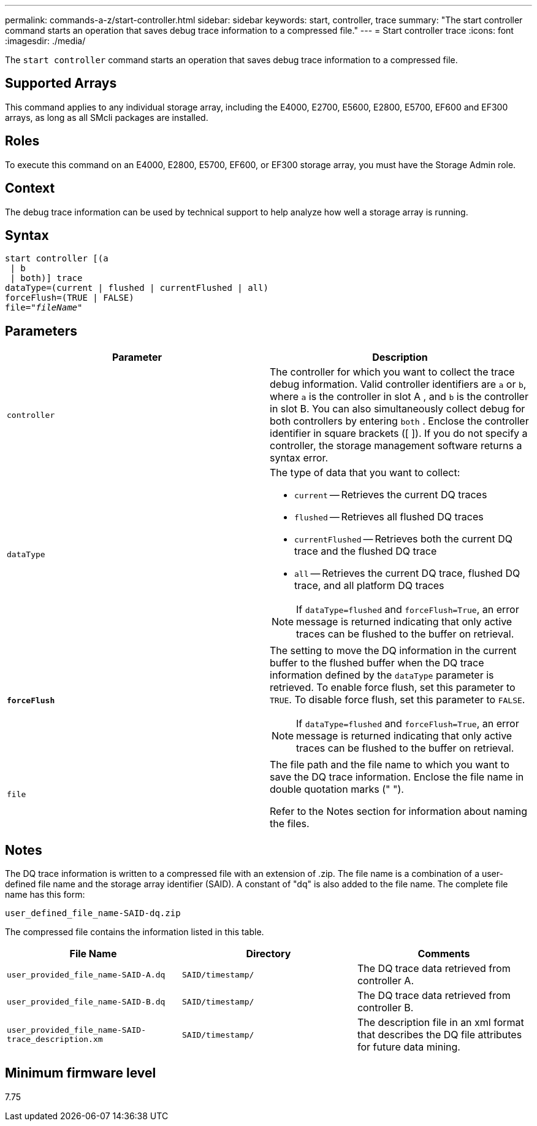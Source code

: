 ---
permalink: commands-a-z/start-controller.html
sidebar: sidebar
keywords: start, controller, trace
summary: "The start controller command starts an operation that saves debug trace information to a compressed file."
---
= Start controller trace
:icons: font
:imagesdir: ./media/

[.lead]
The `start controller` command starts an operation that saves debug trace information to a compressed file.

== Supported Arrays

This command applies to any individual storage array, including the E4000, E2700, E5600, E2800, E5700, EF600 and EF300 arrays, as long as all SMcli packages are installed.

== Roles

To execute this command on an E4000, E2800, E5700, EF600, or EF300 storage array, you must have the Storage Admin role.

== Context

The debug trace information can be used by technical support to help analyze how well a storage array is running.

== Syntax
[subs=+macros]
[source,cli]
----
start controller [(a
 | b
 | both)] trace
dataType=(current | flushed | currentFlushed | all)
forceFlush=(TRUE | FALSE)
pass:quotes[file="_fileName_]"
----

== Parameters

[cols="2*",options="header"]
|===
| Parameter| Description
a|
`controller`
a|
The controller for which you want to collect the trace debug information. Valid controller identifiers are `a` or `b`, where `a` is the controller in slot A , and `b` is the controller in slot B. You can also simultaneously collect debug for both controllers by entering `both` . Enclose the controller identifier in square brackets ([ ]). If you do not specify a controller, the storage management software returns a syntax error.
a|
`dataType`
a|
The type of data that you want to collect:

* `current` -- Retrieves the current DQ traces
* `flushed` -- Retrieves all flushed DQ traces
* `currentFlushed` -- Retrieves both the current DQ trace and the flushed DQ trace
* `all` -- Retrieves the current DQ trace, flushed DQ trace, and all platform DQ traces

[NOTE]
====
If `dataType=flushed` and `forceFlush=True`, an error message is returned indicating that only active traces can be flushed to the buffer on retrieval.
====

a|
`*forceFlush*`
a|
The setting to move the DQ information in the current buffer to the flushed buffer when the DQ trace information defined by the `dataType` parameter is retrieved. To enable force flush, set this parameter to `TRUE`. To disable force flush, set this parameter to `FALSE`.

[NOTE]
====
If `dataType=flushed` and `forceFlush=True`, an error message is returned indicating that only active traces can be flushed to the buffer on retrieval.
====

a|
`file`
a|
The file path and the file name to which you want to save the DQ trace information. Enclose the file name in double quotation marks (" ").

Refer to the Notes section for information about naming the files.

|===

== Notes

The DQ trace information is written to a compressed file with an extension of .zip. The file name is a combination of a user-defined file name and the storage array identifier (SAID). A constant of "dq" is also added to the file name. The complete file name has this form:

----
user_defined_file_name-SAID-dq.zip
----

The compressed file contains the information listed in this table.

[cols="3*",options="header"]
|===
| File Name| Directory| Comments
a|
`user_provided_file_name-SAID-A.dq`
a|
`SAID/timestamp/`
a|
The DQ trace data retrieved from controller A.
a|
`user_provided_file_name-SAID-B.dq`
a|
`SAID/timestamp/`
a|
The DQ trace data retrieved from controller B.
a|
`user_provided_file_name-SAID-trace_description.xm`
a|
`SAID/timestamp/`
a|
The description file in an xml format that describes the DQ file attributes for future data mining.
|===

== Minimum firmware level

7.75

